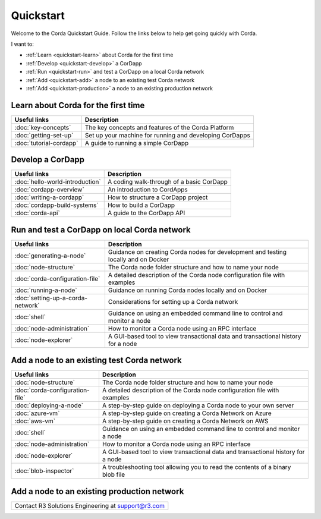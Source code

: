 Quickstart
==========

.. only:: pdfmode

   .. toctree::
      :caption: Other docs
      :maxdepth: 1

      getting-set-up.rst
      tutorial-cordapp.rst

Welcome to the Corda Quickstart Guide. Follow the links below to help get going quickly with Corda.

I want to:

* :ref:`Learn <quickstart-learn>` about Corda for the first time
* :ref:`Develop <quickstart-develop>` a CorDapp
* :ref:`Run <quickstart-run>` and test a CorDapp on a local Corda network
* :ref:`Add <quickstart-add>` a node to an existing test Corda network
* :ref:`Add <quickstart-production>` a node to an existing production network

.. _quickstart-learn:

Learn about Corda for the first time
------------------------------------

+--------------------------------------------+---------------------------------------------------------------------------------------------------------+
| Useful links                               | Description                                                                                             |
+============================================+=========================================================================================================+
| :doc:`key-concepts`                        | The key concepts and features of the Corda Platform                                                     |
+--------------------------------------------+---------------------------------------------------------------------------------------------------------+
| :doc:`getting-set-up`                      | Set up your machine for running and developing CorDapps                                                 |
+--------------------------------------------+---------------------------------------------------------------------------------------------------------+
| :doc:`tutorial-cordapp`                    | A guide to running a simple CorDapp                                                                     |
+--------------------------------------------+---------------------------------------------------------------------------------------------------------+

.. _quickstart-develop:

Develop a CorDapp
-----------------

+--------------------------------------------+---------------------------------------------------------------------------------------------------------+
| Useful links                               | Description                                                                                             |
+============================================+=========================================================================================================+
| :doc:`hello-world-introduction`            | A coding walk-through of a basic CorDapp                                                                |
+--------------------------------------------+---------------------------------------------------------------------------------------------------------+
| :doc:`cordapp-overview`                    | An introduction to CordApps                                                                             |
+--------------------------------------------+---------------------------------------------------------------------------------------------------------+
| :doc:`writing-a-cordapp`                   | How to structure a CorDapp project                                                                      |
+--------------------------------------------+---------------------------------------------------------------------------------------------------------+
| :doc:`cordapp-build-systems`               | How to build a CorDapp                                                                                  |
+--------------------------------------------+---------------------------------------------------------------------------------------------------------+
| :doc:`corda-api`                           | A guide to the CorDapp API                                                                              |
+--------------------------------------------+---------------------------------------------------------------------------------------------------------+

.. _quickstart-run:

Run and test a CorDapp on local Corda network
---------------------------------------------

+--------------------------------------------+---------------------------------------------------------------------------------------------------------+
| Useful links                               | Description                                                                                             |
+============================================+=========================================================================================================+
| :doc:`generating-a-node`                   | Guidance on creating Corda nodes for development and testing locally and on Docker                      |
+--------------------------------------------+---------------------------------------------------------------------------------------------------------+
| :doc:`node-structure`                      | The Corda node folder structure and how to name your node                                               |
+--------------------------------------------+---------------------------------------------------------------------------------------------------------+
| :doc:`corda-configuration-file`            | A detailed description of the Corda node configuration file with examples                               |
+--------------------------------------------+---------------------------------------------------------------------------------------------------------+
| :doc:`running-a-node`                      | Guidance on running Corda nodes locally and on Docker                                                   |
+--------------------------------------------+---------------------------------------------------------------------------------------------------------+
| :doc:`setting-up-a-corda-network`          | Considerations for setting up a Corda network                                                           |
+--------------------------------------------+---------------------------------------------------------------------------------------------------------+
| :doc:`shell`                               | Guidance on using an embedded command line to control and monitor a node                                |
+--------------------------------------------+---------------------------------------------------------------------------------------------------------+
| :doc:`node-administration`                 | How to monitor a Corda node using an RPC interface                                                      |
+--------------------------------------------+---------------------------------------------------------------------------------------------------------+
| :doc:`node-explorer`                       | A GUI-based tool to view transactional data and transactional history for a node                        |
+--------------------------------------------+---------------------------------------------------------------------------------------------------------+

.. _quickstart-add:

Add a node to an existing test Corda network
--------------------------------------------

+--------------------------------------------+---------------------------------------------------------------------------------------------------------+
| Useful links                               | Description                                                                                             |
+============================================+=========================================================================================================+
| :doc:`node-structure`                      | The Corda node folder structure and how to name your node                                               |
+--------------------------------------------+---------------------------------------------------------------------------------------------------------+
| :doc:`corda-configuration-file`            | A detailed description of the Corda node configuration file with examples                               |
+--------------------------------------------+---------------------------------------------------------------------------------------------------------+
| :doc:`deploying-a-node`                    | A step-by-step guide on deploying a Corda node to your own server                                       |
+--------------------------------------------+---------------------------------------------------------------------------------------------------------+
| :doc:`azure-vm`                            | A step-by-step guide on creating a Corda Network on Azure                                               |
+--------------------------------------------+---------------------------------------------------------------------------------------------------------+
| :doc:`aws-vm`                              | A step-by-step guide on creating a Corda Network on AWS                                                 |
+--------------------------------------------+---------------------------------------------------------------------------------------------------------+
| :doc:`shell`                               | Guidance on using an embedded command line to control and monitor a node                                |
+--------------------------------------------+---------------------------------------------------------------------------------------------------------+
| :doc:`node-administration`                 | How to monitor a Corda node using an RPC interface                                                      |
+--------------------------------------------+---------------------------------------------------------------------------------------------------------+
| :doc:`node-explorer`                       | A GUI-based tool to view transactional data and transactional history for a node                        |
+--------------------------------------------+---------------------------------------------------------------------------------------------------------+
| :doc:`blob-inspector`                      | A troubleshooting tool allowing you to read the contents of a binary blob file                          |
+--------------------------------------------+---------------------------------------------------------------------------------------------------------+

.. _quickstart-production:

Add a node to an existing production network
--------------------------------------------

+---------------------------------------------------------------------------------------------------------+
| Contact R3 Solutions Engineering at support@r3.com                                                      |
+---------------------------------------------------------------------------------------------------------+
